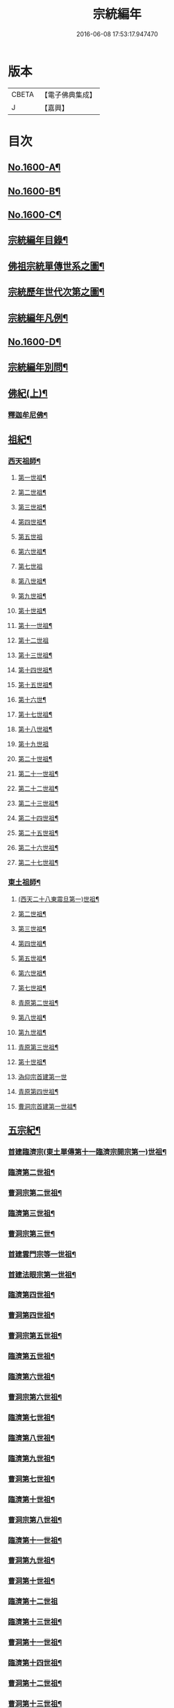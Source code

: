 #+TITLE: 宗統編年 
#+DATE: 2016-06-08 17:53:17.947470

* 版本
 |     CBETA|【電子佛典集成】|
 |         J|【嘉興】    |

* 目次
** [[file:KR6r0105_001.txt::001-0061a1][No.1600-A¶]]
** [[file:KR6r0105_001.txt::001-0061c1][No.1600-B¶]]
** [[file:KR6r0105_001.txt::001-0062b9][No.1600-C¶]]
** [[file:KR6r0105_001.txt::001-0063a12][宗統編年目錄¶]]
** [[file:KR6r0105_001.txt::001-0065b2][佛祖宗統單傳世系之圖¶]]
** [[file:KR6r0105_001.txt::001-0066a2][宗統歷年世代次第之圖¶]]
** [[file:KR6r0105_001.txt::001-0067a2][宗統編年凡例¶]]
** [[file:KR6r0105_001.txt::001-0067c5][No.1600-D¶]]
** [[file:KR6r0105_001.txt::001-0069b15][宗統編年別問¶]]
** [[file:KR6r0105_001.txt::001-0073c16][佛紀(上)¶]]
*** [[file:KR6r0105_001.txt::001-0073c21][釋迦牟尼佛¶]]
** [[file:KR6r0105_003.txt::003-0087c20][祖紀¶]]
*** [[file:KR6r0105_003.txt::003-0088a5][西天祖師¶]]
**** [[file:KR6r0105_003.txt::003-0088a17][第一世祖¶]]
**** [[file:KR6r0105_003.txt::003-0089a6][第二世祖¶]]
**** [[file:KR6r0105_003.txt::003-0089c6][第三世祖¶]]
**** [[file:KR6r0105_003.txt::003-0090c14][第四世祖¶]]
**** [[file:KR6r0105_003.txt::003-0091c24][第五世祖]]
**** [[file:KR6r0105_003.txt::003-0092c15][第六世祖¶]]
**** [[file:KR6r0105_004.txt::004-0093b19][第七世祖]]
**** [[file:KR6r0105_004.txt::004-0094b7][第八世祖¶]]
**** [[file:KR6r0105_004.txt::004-0095a22][第九世祖¶]]
**** [[file:KR6r0105_004.txt::004-0095c12][第十世祖¶]]
**** [[file:KR6r0105_004.txt::004-0099b24][第十一世祖¶]]
**** [[file:KR6r0105_004.txt::004-0100a24][第十二世祖]]
**** [[file:KR6r0105_005.txt::005-0101b4][第十三世祖¶]]
**** [[file:KR6r0105_005.txt::005-0102a11][第十四世祖¶]]
**** [[file:KR6r0105_005.txt::005-0103c17][第十五世祖¶]]
**** [[file:KR6r0105_005.txt::005-0104c8][第十六世¶]]
**** [[file:KR6r0105_005.txt::005-0105c2][第十七世祖¶]]
**** [[file:KR6r0105_005.txt::005-0106b2][第十八世祖¶]]
**** [[file:KR6r0105_005.txt::005-0106c24][第十九世祖]]
**** [[file:KR6r0105_006.txt::006-0107c7][第二十世祖¶]]
**** [[file:KR6r0105_006.txt::006-0110b2][第二十一世祖¶]]
**** [[file:KR6r0105_006.txt::006-0111a8][第二十二世祖¶]]
**** [[file:KR6r0105_006.txt::006-0112a23][第二十三世祖¶]]
**** [[file:KR6r0105_006.txt::006-0113a13][第二十四世祖¶]]
**** [[file:KR6r0105_007.txt::007-0114c16][第二十五世祖¶]]
**** [[file:KR6r0105_007.txt::007-0116b22][第二十六世祖¶]]
**** [[file:KR6r0105_007.txt::007-0119c6][第二十七世祖¶]]
*** [[file:KR6r0105_008.txt::008-0124b5][東土祖師¶]]
**** [[file:KR6r0105_008.txt::008-0124b6][(西天二十八東震旦第一)世祖¶]]
**** [[file:KR6r0105_009.txt::009-0130b16][第二世祖¶]]
**** [[file:KR6r0105_009.txt::009-0133a9][第三世祖¶]]
**** [[file:KR6r0105_009.txt::009-0134c22][第四世祖¶]]
**** [[file:KR6r0105_010.txt::010-0137c4][第五世祖¶]]
**** [[file:KR6r0105_010.txt::010-0140c13][第六世祖¶]]
**** [[file:KR6r0105_011.txt::011-0145c14][第七世祖¶]]
**** [[file:KR6r0105_011.txt::011-0149b15][青原第二世祖¶]]
**** [[file:KR6r0105_011.txt::011-0149c3][第八世祖¶]]
**** [[file:KR6r0105_012.txt::012-0153b8][第九世祖¶]]
**** [[file:KR6r0105_012.txt::012-0153c18][青原第三世祖¶]]
**** [[file:KR6r0105_012.txt::012-0158a20][第十世祖¶]]
**** [[file:KR6r0105_012.txt::012-0158a24][溈仰宗首建第一世]]
**** [[file:KR6r0105_013.txt::013-0163c6][青原第四世祖¶]]
**** [[file:KR6r0105_013.txt::013-0165b18][曹洞宗首建第一世祖¶]]
** [[file:KR6r0105_014.txt::014-0167c14][五宗紀¶]]
*** [[file:KR6r0105_014.txt::014-0168b13][首建臨濟宗(東土單傳第十一臨濟宗開宗第一)世祖¶]]
*** [[file:KR6r0105_016.txt::016-0179c4][臨濟第二世祖¶]]
*** [[file:KR6r0105_016.txt::016-0180b3][曹洞宗第二世祖¶]]
*** [[file:KR6r0105_017.txt::017-0185a17][臨濟第三世祖¶]]
*** [[file:KR6r0105_017.txt::017-0187b15][曹洞宗第三世¶]]
*** [[file:KR6r0105_017.txt::017-0189b18][首建雲門宗等一世祖¶]]
*** [[file:KR6r0105_018.txt::018-0194b8][首建法眼宗第一世祖¶]]
*** [[file:KR6r0105_018.txt::018-0195a12][臨濟第四世祖¶]]
*** [[file:KR6r0105_018.txt::018-0195b21][曹洞第四世祖¶]]
*** [[file:KR6r0105_018.txt::018-0199a13][曹洞宗第五世祖¶]]
*** [[file:KR6r0105_019.txt::019-0199c16][臨濟第五世祖¶]]
*** [[file:KR6r0105_019.txt::019-0202b22][臨濟第六世祖¶]]
*** [[file:KR6r0105_019.txt::019-0203c2][曹洞宗第六世祖¶]]
*** [[file:KR6r0105_020.txt::020-0207a13][臨濟第七世祖¶]]
*** [[file:KR6r0105_020.txt::020-0209c17][臨濟第八世祖¶]]
*** [[file:KR6r0105_020.txt::020-0211a13][臨濟第九世祖¶]]
*** [[file:KR6r0105_020.txt::020-0214a14][曹洞第七世祖¶]]
*** [[file:KR6r0105_021.txt::021-0217a20][臨濟第十世祖¶]]
*** [[file:KR6r0105_021.txt::021-0220c13][曹洞宗第八世祖¶]]
*** [[file:KR6r0105_023.txt::023-0229c20][臨濟第十一世祖¶]]
*** [[file:KR6r0105_023.txt::023-0232c19][曹洞第九世祖¶]]
*** [[file:KR6r0105_023.txt::023-0233c6][曹洞第十世祖¶]]
*** [[file:KR6r0105_023.txt::023-0237c24][臨濟第十二世祖]]
*** [[file:KR6r0105_024.txt::024-0238b9][臨濟第十三世祖¶]]
*** [[file:KR6r0105_024.txt::024-0239c22][曹洞第十一世祖¶]]
*** [[file:KR6r0105_024.txt::024-0241a11][臨濟第十四世祖¶]]
*** [[file:KR6r0105_024.txt::024-0242b13][曹洞第十二世祖¶]]
*** [[file:KR6r0105_024.txt::024-0243c12][曹洞第十三世祖¶]]
*** [[file:KR6r0105_024.txt::024-0245a12][曹洞第十四世祖¶]]
*** [[file:KR6r0105_024.txt::024-0245c22][曹洞第十五世祖¶]]
*** [[file:KR6r0105_024.txt::024-0246c7][曹洞第十六世祖¶]]
*** [[file:KR6r0105_024.txt::024-0247a6][曹洞第十七世祖¶]]
*** [[file:KR6r0105_024.txt::024-0247b24][曹洞第十八世祖]]
*** [[file:KR6r0105_025.txt::025-0248b8][臨濟第十五世祖¶]]
*** [[file:KR6r0105_025.txt::025-0250b18][臨濟第十六世祖¶]]
*** [[file:KR6r0105_025.txt::025-0251a18][曹洞第十九世祖¶]]
*** [[file:KR6r0105_025.txt::025-0253a15][曹洞第二十世祖¶]]
*** [[file:KR6r0105_026.txt::026-0254a4][臨濟第十七世祖¶]]
*** [[file:KR6r0105_026.txt::026-0257b14][曹洞第二十一世祖¶]]
*** [[file:KR6r0105_026.txt::026-0258c24][臨濟第十八世祖¶]]
*** [[file:KR6r0105_026.txt::026-0259c9][曹洞第二十二世祖¶]]
*** [[file:KR6r0105_027.txt::027-0260c20][臨濟第十九世祖¶]]
*** [[file:KR6r0105_027.txt::027-0264a22][曹洞第二十三世祖¶]]
*** [[file:KR6r0105_027.txt::027-0265a3][臨濟第二十世祖¶]]
*** [[file:KR6r0105_027.txt::027-0268c18][曹洞第二十四世祖¶]]
*** [[file:KR6r0105_028.txt::028-0269c12][臨濟第二十一世祖¶]]
*** [[file:KR6r0105_028.txt::028-0274a3][臨濟第二十二世祖¶]]
*** [[file:KR6r0105_028.txt::028-0274b7][曹洞第二十五世祖¶]]
*** [[file:KR6r0105_028.txt::028-0275c7][臨濟第二十三世祖¶]]
*** [[file:KR6r0105_028.txt::028-0276a5][曹洞第二十六世祖¶]]
*** [[file:KR6r0105_029.txt::029-0277b20][臨濟第二十四世祖¶]]
*** [[file:KR6r0105_029.txt::029-0277c17][曹洞第二十七世祖¶]]
*** [[file:KR6r0105_029.txt::029-0278c24][臨濟第二十五世祖¶]]
*** [[file:KR6r0105_029.txt::029-0279b11][曹洞第二十八世祖¶]]
*** [[file:KR6r0105_029.txt::029-0280a2][臨濟第二十六世祖¶]]
*** [[file:KR6r0105_029.txt::029-0280c17][臨濟第二十七世祖¶]]
*** [[file:KR6r0105_029.txt::029-0281a17][曹洞第二十九世祖¶]]
*** [[file:KR6r0105_030.txt::030-0282c4][臨濟第二十八世祖¶]]
*** [[file:KR6r0105_030.txt::030-0285c10][臨濟第二十九世祖¶]]
** [[file:KR6r0105_031.txt::031-0291a12][諸方略紀(上)¶]]
** [[file:KR6r0105_032.txt::032-0316c11][No.1600-E¶]]

* 卷
[[file:KR6r0105_001.txt][宗統編年 1]]
[[file:KR6r0105_002.txt][宗統編年 2]]
[[file:KR6r0105_003.txt][宗統編年 3]]
[[file:KR6r0105_004.txt][宗統編年 4]]
[[file:KR6r0105_005.txt][宗統編年 5]]
[[file:KR6r0105_006.txt][宗統編年 6]]
[[file:KR6r0105_007.txt][宗統編年 7]]
[[file:KR6r0105_008.txt][宗統編年 8]]
[[file:KR6r0105_009.txt][宗統編年 9]]
[[file:KR6r0105_010.txt][宗統編年 10]]
[[file:KR6r0105_011.txt][宗統編年 11]]
[[file:KR6r0105_012.txt][宗統編年 12]]
[[file:KR6r0105_013.txt][宗統編年 13]]
[[file:KR6r0105_014.txt][宗統編年 14]]
[[file:KR6r0105_015.txt][宗統編年 15]]
[[file:KR6r0105_016.txt][宗統編年 16]]
[[file:KR6r0105_017.txt][宗統編年 17]]
[[file:KR6r0105_018.txt][宗統編年 18]]
[[file:KR6r0105_019.txt][宗統編年 19]]
[[file:KR6r0105_020.txt][宗統編年 20]]
[[file:KR6r0105_021.txt][宗統編年 21]]
[[file:KR6r0105_022.txt][宗統編年 22]]
[[file:KR6r0105_023.txt][宗統編年 23]]
[[file:KR6r0105_024.txt][宗統編年 24]]
[[file:KR6r0105_025.txt][宗統編年 25]]
[[file:KR6r0105_026.txt][宗統編年 26]]
[[file:KR6r0105_027.txt][宗統編年 27]]
[[file:KR6r0105_028.txt][宗統編年 28]]
[[file:KR6r0105_029.txt][宗統編年 29]]
[[file:KR6r0105_030.txt][宗統編年 30]]
[[file:KR6r0105_031.txt][宗統編年 31]]
[[file:KR6r0105_032.txt][宗統編年 32]]

